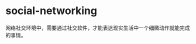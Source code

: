 * social-networking
:PROPERTIES:
:CUSTOM_ID: social-networking
:END:
网络社交环境中，需要通过社交软件，才能表达现实生活中一个细微动作就能完成的事情。
